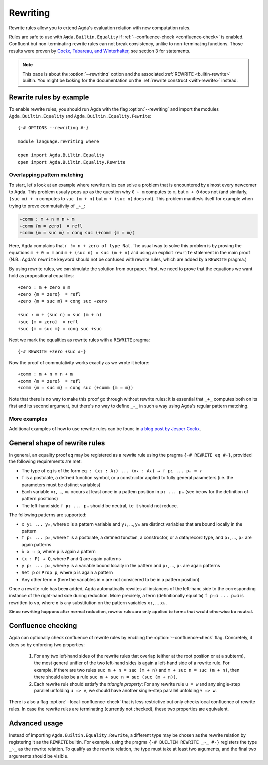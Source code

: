 
.. _rewriting:

*********
Rewriting
*********


Rewrite rules allow you to extend Agda's evaluation relation with new
computation rules.

Rules are safe to use with ``Agda.Builtin.Equality``
if :ref:`--confluence-check <confluence-check>` is enabled.
Confluent but non-terminating rewrite rules can not break consistency,
unlike to non-terminating functions.
Those results were proven by `Cockx, Tabareau, and Winterhalter <https://hal.science/hal-02901011v2/document>`_,
see section 3 for statements.

.. note:: This page is about the :option:`--rewriting` option and the
  associated :ref:`REWRITE <builtin-rewrite>` builtin. You might be
  looking for the documentation on the :ref:`rewrite construct
  <with-rewrite>` instead.

Rewrite rules by example
------------------------

To enable rewrite rules, you should run Agda with the flag :option:`--rewriting`
and import the modules ``Agda.Builtin.Equality`` and ``Agda.Builtin.Equality.Rewrite``:

::

  {-# OPTIONS --rewriting #-}

  module language.rewriting where

  open import Agda.Builtin.Equality
  open import Agda.Builtin.Equality.Rewrite

..
  ::

  open import Agda.Builtin.Nat
  variable
    A B C       : Set
    x y z       : A
    k l m n     : Nat

  cong : (f : A → B) → x ≡ y → f x ≡ f y
  cong f refl = refl

  transport : (P : A → Set) → x ≡ y → P x → P y
  transport P refl p = p

Overlapping pattern matching
~~~~~~~~~~~~~~~~~~~~~~~~~~~~

To start, let's look at an example where rewrite rules can solve a
problem that is encountered by almost every newcomer to Agda.  This
problem usually pops up as the question why ``0 + m`` computes to
``m``, but ``m + 0`` does not (and similarly, ``(suc m) + n`` computes
to ``suc (m + n)`` but ``m + (suc n)`` does not). This problem
manifests itself for example when trying to prove commutativity of ``_+_``:

.. code-block:: agda

  +comm : m + n ≡ n + m
  +comm {m = zero}  = refl
  +comm {m = suc m} = cong suc (+comm {m = m})

Here, Agda complains that ``n != n + zero of type Nat``. The usual way
to solve this problem is by proving the equations ``m + 0 ≡ m`` and
``m + (suc n) ≡ suc (m + n)`` and using an explicit ``rewrite``
statement in the main proof (N.B.: Agda's ``rewrite`` keyword should not
be confused with rewrite rules, which are added by a ``REWRITE``
pragma.)

By using rewrite rules, we can simulate the solution from our
paper. First, we need to prove that the equations we want hold as
propositional equalities:

::

  +zero : m + zero ≡ m
  +zero {m = zero}  = refl
  +zero {m = suc m} = cong suc +zero

  +suc : m + (suc n) ≡ suc (m + n)
  +suc {m = zero}  = refl
  +suc {m = suc m} = cong suc +suc

Next we mark the equalities as rewrite rules with a ``REWRITE`` pragma:

::

  {-# REWRITE +zero +suc #-}

Now the proof of commutativity works exactly as we wrote it before:

::

  +comm : m + n ≡ n + m
  +comm {m = zero}  = refl
  +comm {m = suc m} = cong suc (+comm {m = m})


Note that there is no way to make this proof go through without
rewrite rules: it is essential that ``_+_`` computes both on its first
and its second argument, but there's no way to define ``_+_`` in such a
way using Agda's regular pattern matching.

More examples
~~~~~~~~~~~~~

Additional examples of how to use rewrite rules can be found in `a
blog post by Jesper Cockx
<https://jesper.sikanda.be/posts/hack-your-type-theory.html>`__.

General shape of rewrite rules
------------------------------

In general, an equality proof ``eq`` may be registered as a rewrite
rule using the pragma ``{-# REWRITE eq #-}``, provided the following
requirements are met:

* The type of ``eq`` is of the form ``eq : (x₁ : A₁) ... (xₖ : Aₖ) → f p₁ ... pₙ ≡ v``

* ``f`` is a postulate, a defined function symbol, or a constructor
  applied to fully general parameters (i.e. the parameters must be
  distinct variables)

* Each variable ``x₁``, ..., ``xₖ`` occurs at least once in a pattern
  position in ``p₁ ... pₙ`` (see below for the definition of pattern
  positions)

* The left-hand side ``f p₁ ... pₙ`` should be neutral, i.e. it should
  not reduce.

The following patterns are supported:

* ``x y₁ ... yₙ``, where ``x`` is a pattern variable and ``y₁``, ...,
  ``yₙ`` are distinct variables that are bound locally in the pattern

* ``f p₁ ... pₙ``, where ``f`` is a postulate, a defined function, a
  constructor, or a data/record type, and ``p₁``, ..., ``pₙ`` are
  again patterns

* ``λ x → p``, where ``p`` is again a pattern

* ``(x : P) → Q``, where ``P`` and ``Q`` are again patterns

* ``y p₁ ... pₙ``, where ``y`` is a variable bound locally in the
  pattern and ``p₁``, ..., ``pₙ`` are again patterns

* ``Set p`` or ``Prop p``, where ``p`` is again a pattern

* Any other term ``v`` (here the variables in ``v`` are not considered
  to be in a pattern position)

Once a rewrite rule has been added, Agda automatically rewrites all
instances of the left-hand side to the corresponding instance of the
right-hand side during reduction. More precisely, a term
(definitionally equal to) ``f p₁σ ... pₙσ`` is rewritten to ``vσ``,
where ``σ`` is any substitution on the pattern variables ``x₁``,
... ``xₖ``.

Since rewriting happens after normal reduction, rewrite rules are only
applied to terms that would otherwise be neutral.

.. _confluence-check:

Confluence checking
-------------------

Agda can optionally check confluence of rewrite rules by enabling the
:option:`--confluence-check` flag. Concretely, it does so by enforcing two
properties:

  1. For any two left-hand sides of the rewrite rules that overlap
     (either at the root position or at a subterm), the most general
     unifier of the two left-hand sides is again a left-hand side of a
     rewrite rule. For example, if there are two rules ``suc m + n =
     suc (m + n)`` and ``m + suc n = suc (m + n)``, then there should
     also be a rule ``suc m + suc n = suc (suc (m + n))``.

  2. Each rewrite rule should satisfy the *triangle property*: For any
     rewrite rule ``u = w`` and any single-step parallel unfolding ``u
     => v``, we should have another single-step parallel unfolding ``v
     => w``.

There is also a flag :option:`--local-confluence-check` that is less
restrictive but only checks local confluence of rewrite rules. In case
the rewrite rules are terminating (currently not checked), these two
properties are equivalent.

Advanced usage
--------------

Instead of importing ``Agda.Builtin.Equality.Rewrite``, a different
type may be chosen as the rewrite relation by registering it as the
``REWRITE`` builtin. For example, using the pragma ``{-# BUILTIN
REWRITE _~_ #-}`` registers the type ``_~_`` as the rewrite
relation. To qualify as the rewrite relation, the type must take at
least two arguments, and the final two arguments should be visible.
